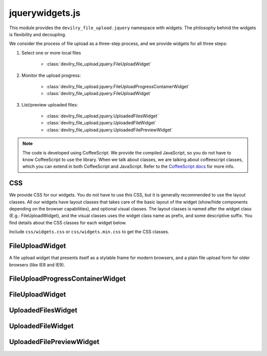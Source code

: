 ================
jquerywidgets.js
================

.. default-domain:: js

This module provides the ``devilry_file_upload.jquery`` namespace with widgets.
The philosophy behind the widgets is flexibility and decoupling.

We consider the process of file upload as a three-step process, and we provide
widgets for all three steps:

1. Select one or more local files

    - :class:`devilry_file_upload.jquery.FileUploadWidget`

2. Monitor the upload progress:

    - :class:`devilry_file_upload.jquery.FileUploadProgressContainerWidget`
    - :class:`devilry_file_upload.jquery.FileUploadWidget`

3. List/preview uploaded files:

    - :class:`devilry_file_upload.jquery.UploadedFilesWidget`
    - :class:`devilry_file_upload.jquery.UploadedFileWidget`
    - :class:`devilry_file_upload.jquery.UploadedFilePreviewWidget`


.. note::

    The code is developed using CoffeeScript. We provide the compiled
    JavaScript, so you do not have to know CoffeeScript to use the library.
    When we talk about classes, we are talking about coffeescript classes,
    which you can extend in both CoffeeScript and JavaScript. Refer to
    the `CoffeeScript docs <http://coffeescript.org/#classes>`_ for more info.



CSS
===
We provide CSS for our widgets. You do not have to use this CSS, but it is
generally recommended to use the layout classes. All our widgets have layout classes
that takes care of the basic layout of the widget (show/hide components
depending on the browser capabilities), and optional visual classes. The layout classes
is named after the widget class (E.g.: FileUploadWidget), and the visual
classes uses the widget class name as prefix, and some descriptive suffix. You
find details about the CSS classes for each widget below.

Include ``css/widgets.css`` or ``css/widgets.min.css`` to get the CSS classes.



FileUploadWidget
================
.. class:: devilry_file_upload.jquery.FileUploadWidget

A file upload widget that presents itself as a stylable frame for modern
browsers, and a plain file upload form for older browsers (like IE8 and
IE9).



FileUploadProgressContainerWidget
=================================
.. class:: devilry_file_upload.jquery.FileUploadProgressContainerWidget(options)


FileUploadWidget
================
.. class:: devilry_file_upload.jquery.FileUploadWidget(options)



UploadedFilesWidget
===================
.. class:: devilry_file_upload.jquery.UploadedFilesWidget


UploadedFileWidget
==================
.. class:: devilry_file_upload.jquery.UploadedFileWidget


UploadedFilePreviewWidget
=========================
.. class:: devilry_file_upload.jquery.UploadedFilePreviewWidget
